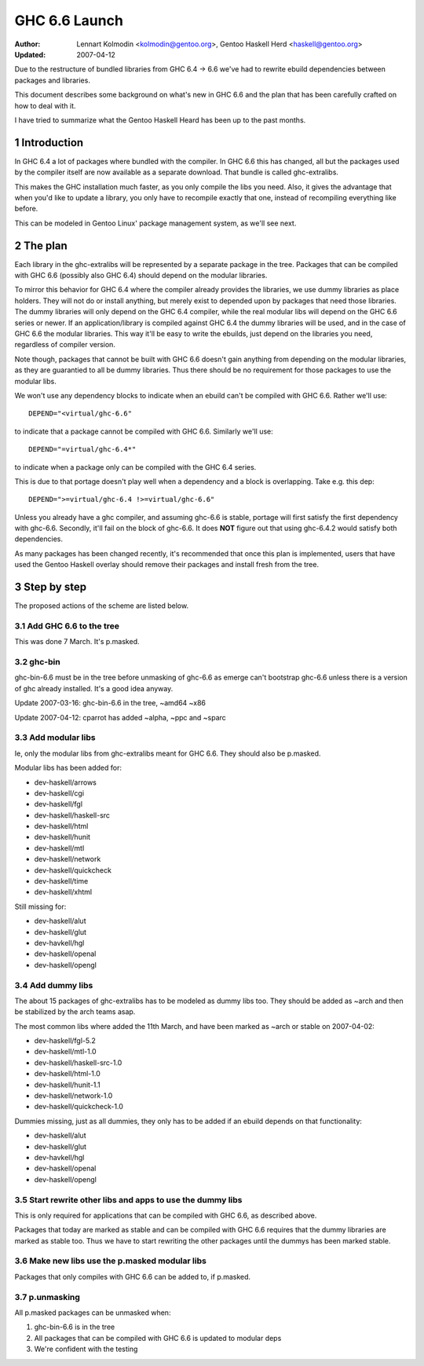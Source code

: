 ==============
GHC 6.6 Launch
==============

:Author: Lennart Kolmodin <kolmodin@gentoo.org>,
         Gentoo Haskell Herd <haskell@gentoo.org>
:Updated: 2007-04-12

.. sectnum::

Due to the restructure of bundled libraries from GHC 6.4 -> 6.6 we've had to
rewrite ebuild dependencies between packages and libraries.

This document describes some background on what's new in GHC 6.6 and the
plan that has been carefully crafted on how to deal with it.

I have tried to summarize what the Gentoo Haskell Heard has been up to the
past months.

Introduction
============

In GHC 6.4 a lot of packages where bundled with the compiler. In GHC 6.6
this has changed, all but the packages used by the compiler itself are now
available as a separate download. That bundle is called ghc-extralibs.

This makes the GHC installation much faster, as you only compile the libs
you need. Also, it gives the advantage that when you'd like to update a
library, you only have to recompile exactly that one, instead of recompiling
everything like before.

This can be modeled in Gentoo Linux' package management system, as
we'll see next.


The plan
========

Each library in the ghc-extralibs will be represented by a separate
package in the tree. Packages that can be compiled with GHC 6.6 (possibly
also GHC 6.4) should depend on the modular libraries.

To mirror this behavior for GHC 6.4 where the compiler already provides the
libraries, we use dummy libraries as place holders. They will not do or
install anything, but merely exist to depended upon by packages that need
those libraries. The dummy libraries will only depend on the GHC 6.4
compiler, while the real modular libs will depend on the GHC 6.6 series or
newer. If an application/library is compiled against GHC 6.4 the dummy
libraries will be used, and in the case of GHC 6.6 the modular libraries.
This way it'll be easy to write the ebuilds, just depend on the libraries
you need, regardless of compiler version.

Note though, packages that cannot be built with GHC 6.6 doesn't gain
anything from depending on the modular libraries, as they are guarantied to
all be dummy libraries. Thus there should be no requirement for those
packages to use the modular libs.

We won't use any dependency blocks to indicate when an ebuild can't be
compiled with GHC 6.6. Rather we'll use::

    DEPEND="<virtual/ghc-6.6"

to indicate that a package cannot be compiled with GHC 6.6. Similarly we'll
use::

    DEPEND="=virtual/ghc-6.4*"

to indicate when a package only can be compiled with the GHC 6.4 series.

This is due to that portage doesn't play well when a dependency and a block
is overlapping. Take e.g. this dep::

    DEPEND=">=virtual/ghc-6.4 !>=virtual/ghc-6.6"

Unless you already have a ghc compiler, and assuming ghc-6.6 is stable,
portage will first satisfy the first dependency with ghc-6.6. Secondly,
it'll fail on the block of ghc-6.6. It does **NOT** figure out that using
ghc-6.4.2 would satisfy both dependencies.

As many packages has been changed recently, it's recommended that once this
plan is implemented, users that have used the Gentoo Haskell overlay should
remove their packages and install fresh from the tree.

Step by step
============

The proposed actions of the scheme are listed below.


Add GHC 6.6 to the tree
-----------------------

This was done 7 March. It's p.masked.

ghc-bin
-------

ghc-bin-6.6 must be in the tree before unmasking of ghc-6.6 as emerge can't
bootstrap ghc-6.6 unless there is a version of ghc already installed.
It's a good idea anyway.

Update 2007-03-16: ghc-bin-6.6 in the tree, ~amd64 ~x86

Update 2007-04-12: cparrot has added ~alpha, ~ppc and ~sparc

Add modular libs
----------------

Ie, only the modular libs from ghc-extralibs meant for GHC 6.6. They should
also be p.masked.

Modular libs has been added for:

* dev-haskell/arrows
* dev-haskell/cgi
* dev-haskell/fgl
* dev-haskell/haskell-src
* dev-haskell/html
* dev-haskell/hunit
* dev-haskell/mtl
* dev-haskell/network
* dev-haskell/quickcheck
* dev-haskell/time
* dev-haskell/xhtml

Still missing for:

* dev-haskell/alut
* dev-haskell/glut
* dev-havkell/hgl
* dev-haskell/openal
* dev-haskell/opengl

Add dummy libs
--------------

The about 15 packages of ghc-extralibs has to be modeled as dummy libs
too. They should be added as ~arch and then be stabilized by the arch teams
asap.

The most common libs where added the 11th March, and have been marked as
~arch or stable on 2007-04-02:

* dev-haskell/fgl-5.2
* dev-haskell/mtl-1.0
* dev-haskell/haskell-src-1.0
* dev-haskell/html-1.0
* dev-haskell/hunit-1.1
* dev-haskell/network-1.0
* dev-haskell/quickcheck-1.0

Dummies missing, just as all dummies, they only has to be added if an ebuild
depends on that functionality:

* dev-haskell/alut
* dev-haskell/glut
* dev-havkell/hgl
* dev-haskell/openal
* dev-haskell/opengl

Start rewrite other libs and apps to use the dummy libs
-------------------------------------------------------

This is only required for applications that can be compiled with GHC 6.6, as
described above.

Packages that today are marked as stable and can be compiled with GHC 6.6
requires that the dummy libraries are marked as stable too. Thus we have to
start rewriting the other packages until the dummys has been marked stable.


Make new libs use the p.masked modular libs
-------------------------------------------

Packages that only compiles with GHC 6.6 can be added to, if p.masked.

p.unmasking
-----------

All p.masked packages can be unmasked when:

1. ghc-bin-6.6 is in the tree
#. All packages that can be compiled with GHC 6.6 is updated to modular deps
#. We're confident with the testing

..
    cleaned up conversation from 2007-03-01
    20:15 < dcoutts_> sure sure
    20:15 < dcoutts_> so we should add dummy packages now
    20:15 < dcoutts_> I think at the same time we should get ghc-6.6 into portage p.masked
    20:16 < dcoutts_> so at least the arch teams will see our plan
    20:16 < dcoutts_> and the necessity to mark the dummy things stable
    20:16 < dcoutts_> and it'll make it easier to test things in the context of portage rather than the overlay
    20:16 < dcoutts_> we could also add new libs p.masked
    20:16 < dcoutts_> whatever
    20:17 < dcoutts_> actually if new libs work with 6.4 they can dep on the modular libs and things should work
    20:17 < dcoutts_> since the dummys will be ~arch for a while
    20:18 < dcoutts_> so they would not need to be p.masked, only things which require 6.6 would need to be p.masked
    20:18 < dcoutts_> like the non-dummy versions of the modular libs
    20:19 < dcoutts_> so lets clarify.. what can we do now without the arch team's involvement?
    20:19 < dcoutts_> 1. we can add the dummy modular libs packages in ~arch
    20:19 < dcoutts_> 2. we can add ghc-6.6 p.masked
    20:19 < dcoutts_> 3. we can add the real modular libs packages in p.mask
    20:20 < dcoutts_> (note: so far no existing packages changed)
    20:21 < dcoutts_> 4. new ~arch versions of libs/progs can dep on the dummy libs
    20:21 < dcoutts_> 5. new p.masked versions of libs/progs can dep on ghc-6.6 and real libs
    20:21 < dcoutts_> then I think we have to wait
    20:21 < dcoutts_> we have to get the dummy libs stable
    20:21 < dcoutts_> and modify existing packages to dep on them
    20:23 < dcoutts_> so once the existing packages are depending on the modular libs, and are all patched up to work with ghc-6.6...
    20:23 < dcoutts_> then we can unmask ghc-6.6 and the other libs depending on it
    20:23 < dcoutts_> how about that?
    20:23 < dcoutts_> so we never need to mark existing packages as <ghc-6.6
    20:23 < dcoutts_> on the other hand it takes a bit longer to unmask 6.6
    20:24 < dcoutts_> the other strategy is to unmask 6.6 earlier but modify existing packages to <ghc-6.6
    20:24 < dcoutts_> that's not ideal since people upgrading will then not be able to update their existing packages
    20:24 < dcoutts_> ie we'd break things
    20:25 < dcoutts_> kolmodin, might want to copy it, edit it, and put it in portage as .txt/.html or something
    20:25 < dcoutts_> and revise it as we refine/agree the plan
    20:25 < kolmodin> aye, good idea
    20:25 < dcoutts_> then we can get on with it without having to keep referring to each other about what the plan was :-)
